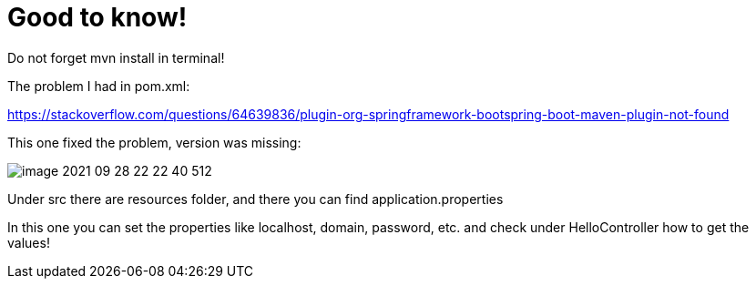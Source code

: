 = Good to know!

Do not forget mvn install in terminal!

The problem I had in pom.xml:

https://stackoverflow.com/questions/64639836/plugin-org-springframework-bootspring-boot-maven-plugin-not-found

This one fixed the problem, version was missing:

image::image-2021-09-28-22-22-40-512.png[]

Under src there are resources folder, and there you can find application.properties

In this one you can set the properties like localhost, domain, password, etc. and check under HelloController how to get the values!
